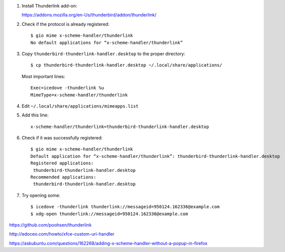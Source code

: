 #. Install Thunderlink add-on:

   https://addons.mozilla.org/en-Us/thunderbird/addon/thunderlink/

#. Check if the protocol is already registered::

       $ gio mime x-scheme-handler/thunderlink
       No default applications for “x-scheme-handler/thunderlink”

#. Copy ``thunderbird-thunderlink-handler.desktop`` to the proper directory::

       $ cp thunderbird-thunderlink-handler.desktop ~/.local/share/applications/

   Most important lines::

       Exec=icedove -thunderlink %u
       MimeType=x-scheme-handler/thunderlink

#. Edit ``~/.local/share/applications/mimeapps.list``

#. Add this line::

       x-scheme-handler/thunderlink=thunderbird-thunderlink-handler.desktop

#. Check if it was successfully registered::

       $ gio mime x-scheme-handler/thunderlink
       Default application for “x-scheme-handler/thunderlink”: thunderbird-thunderlink-handler.desktop
       Registered applications:
       	thunderbird-thunderlink-handler.desktop
       Recommended applications:
       	thunderbird-thunderlink-handler.desktop

#. Try opening some::

       $ icedove -thunderlink thunderlink://messageid=950124.162336@example.com
       $ xdg-open thunderlink://messageid=950124.162336@example.com

https://github.com/poohsen/thunderlink

http://edoceo.com/howto/xfce-custom-uri-handler

https://askubuntu.com/questions/162268/adding-x-scheme-handler-without-a-popup-in-firefox
